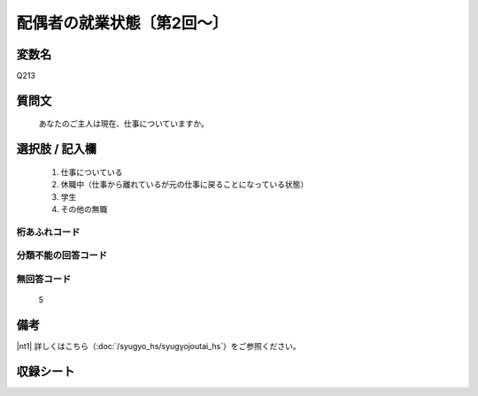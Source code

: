 .. title:: Q213
.. rst-class:: item
====================================================================================================
配偶者の就業状態〔第2回～〕
====================================================================================================

.. rst-class:: varname
変数名
==================

Q213

.. rst-class:: question
質問文
==================


   あなたのご主人は現在、仕事についていますか。



.. rst-class:: answer
選択肢 / 記入欄
======================


     1. 仕事についている

     2. 休職中（仕事から離れているが元の仕事に戻ることになっている状態）

     3. 学生

     4. その他の無職




.. rst-class:: overflow
桁あふれコード
-------------------------------



.. rst-class:: not_available
分類不能の回答コード
-------------------------------------



.. rst-class:: not_available
無回答コード
-------------------------------------
  5


.. rst-class:: bikou
備考
==================

|nt1| 詳しくはこちら（:doc:`/syugyo_hs/syugyojoutai_hs`）をご参照ください。


.. rst-class:: include_sheet
収録シート
=======================================
.. hlist::
   :columns: 3


   * p2_1

   * p3_1

   * p4_1

   * p5a_1

   * p5b_1

   * p6_1

   * p7_1

   * p8_1

   * p9_1

   * p10_1

   * p11ab_1

   * p11c_1

   * p12_1

   * p13_1

   * p14_1

   * p15_1

   * p16abc_1

   * p16d_1

   * p17_1

   * p18_1

   * p19_1

   * p20_1

   * p21abcd_1

   * p21e_1

   * p22_1

   * p23_1

   * p24_1

   * p25_1

   * p26_1




.. index:: Q213
